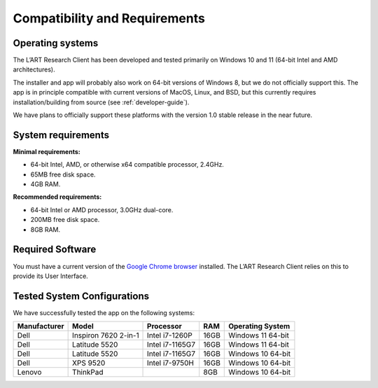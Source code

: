 Compatibility and Requirements
==============================

Operating systems
-----------------

The L’ART Research Client has been developed and tested primarily on Windows 10 and 11 (64-bit Intel and AMD architectures). 

The installer and app will probably also work on 64-bit versions of Windows 8, but we do not officially support this. 
The app is in principle compatible with current versions of MacOS, Linux, and BSD, but this currently requires 
installation/building from source (see :ref:`developer-guide`). 

We have plans to officially support these platforms with the version 1.0 stable release in the near future.

System requirements
-------------------

**Minimal requirements:**

- 64-bit Intel, AMD, or otherwise x64 compatible processor, 2.4GHz. 

- 65MB free disk space. 

- 4GB RAM. 


**Recommended requirements:**

- 64-bit Intel or AMD processor, 3.0GHz dual-core. 

- 200MB free disk space. 

- 8GB RAM. 

Required Software
-----------------

You must have a current version of the `Google Chrome browser <https://www.google.co.uk/chrome/>`_ installed. The L’ART Research Client relies on this to provide its User Interface. 


Tested System Configurations
----------------------------

We have successfully tested the app on the following systems: 

============  ====================  ===============  ====  =================
Manufacturer  Model                 Processor        RAM   Operating System
============  ====================  ===============  ====  =================
Dell          Inspiron 7620 2-in-1  Intel i7-1260P   16GB  Windows 11 64-bit
Dell          Latitude 5520         Intel i7-1165G7  16GB  Windows 11 64-bit
Dell          Latitude 5520         Intel i7-1165G7  16GB  Windows 10 64-bit
Dell          XPS 9520              Intel i7-9750H   16GB  Windows 10 64-bit
Lenovo        ThinkPad                                8GB  Windows 10 64-bit
============  ====================  ===============  ====  =================

